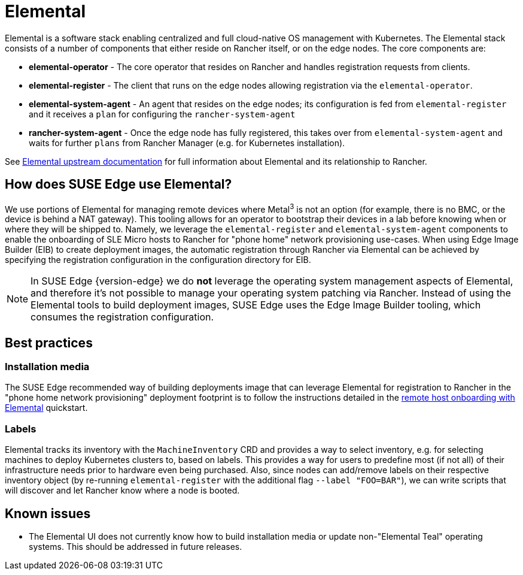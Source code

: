 [#components-elemental]
= Elemental
:experimental:

ifdef::env-github[]
:imagesdir: ../images/
:tip-caption: :bulb:
:note-caption: :information_source:
:important-caption: :heavy_exclamation_mark:
:caution-caption: :fire:
:warning-caption: :warning:
endif::[]

Elemental is a software stack enabling centralized and full cloud-native OS management with Kubernetes. The Elemental stack consists of a number of components that either reside on Rancher itself, or on the edge nodes. The core components are:

* *elemental-operator* - The core operator that resides on Rancher and handles registration requests from clients.
* *elemental-register* - The client that runs on the edge nodes allowing registration via the `elemental-operator`.
* *elemental-system-agent* - An agent that resides on the edge nodes; its configuration is fed from `elemental-register` and it receives a `plan` for configuring the `rancher-system-agent`
* *rancher-system-agent* - Once the edge node has fully registered, this takes over from `elemental-system-agent` and waits for further `plans` from Rancher Manager (e.g. for Kubernetes installation).

See https://elemental.docs.rancher.com/[Elemental upstream documentation] for full information about Elemental and its relationship to Rancher.

== How does SUSE Edge use Elemental?

We use portions of Elemental for managing remote devices where Metal^3^ is not an option (for example, there is no BMC, or the device is behind a NAT gateway). This tooling allows for an operator to bootstrap their devices in a lab before knowing when or where they will be shipped to. Namely, we leverage the `elemental-register` and `elemental-system-agent` components to enable the onboarding of SLE Micro hosts to Rancher for "phone home" network provisioning use-cases. When using Edge Image Builder (EIB) to create deployment images, the automatic registration through Rancher via Elemental can be achieved by specifying the registration configuration in the configuration directory for EIB.

NOTE: In SUSE Edge {version-edge} we do *not* leverage the operating system management aspects of Elemental, and therefore it's not possible to manage your operating system patching via Rancher. Instead of using the Elemental tools to build deployment images, SUSE Edge uses the Edge Image Builder tooling, which consumes the registration configuration.

== Best practices

=== Installation media

The SUSE Edge recommended way of building deployments image that can leverage Elemental for registration to Rancher in the "phone home network provisioning" deployment footprint is to follow the instructions detailed in the <<quickstart-elemental,remote host onboarding with Elemental>> quickstart.

=== Labels

Elemental tracks its inventory with the `MachineInventory` CRD and provides a way to select inventory, e.g. for selecting machines to deploy Kubernetes clusters to, based on labels. This provides a way for users to predefine most (if not all) of their infrastructure needs prior to hardware even being purchased. Also, since nodes can add/remove labels on their respective inventory object (by re-running `elemental-register` with the additional flag `--label "FOO=BAR"`), we can write scripts that will discover and let Rancher know where a node is booted.

== Known issues

* The Elemental UI does not currently know how to build installation media or update non-"Elemental Teal" operating systems. This should be addressed in future releases.
